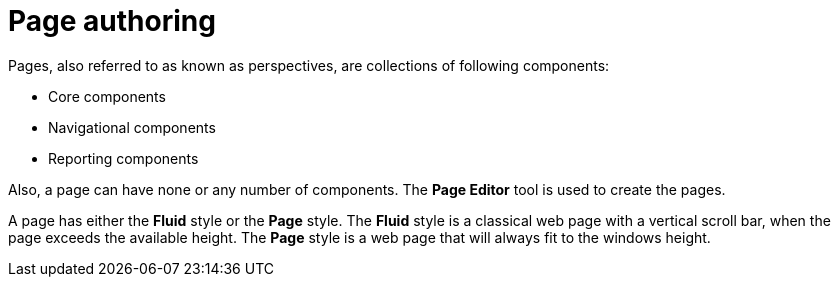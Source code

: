 [id='_building_custom_dashboard_widgets_pages_con']
= Page authoring

Pages, also referred to as known as perspectives, are collections of following components:

* Core components
* Navigational components
* Reporting components

Also, a page can have none or any number of components. The *Page Editor* tool is used to create the pages.

A page has either the *Fluid* style or the *Page* style. The *Fluid* style is a classical web page with a vertical scroll bar, when the page exceeds the available height. The *Page* style is a web page that will always fit to the windows height.
